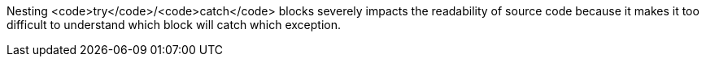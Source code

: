 Nesting <code>try</code>/<code>catch</code> blocks severely impacts the readability of source code because it makes it too difficult to understand which block will catch which exception.
